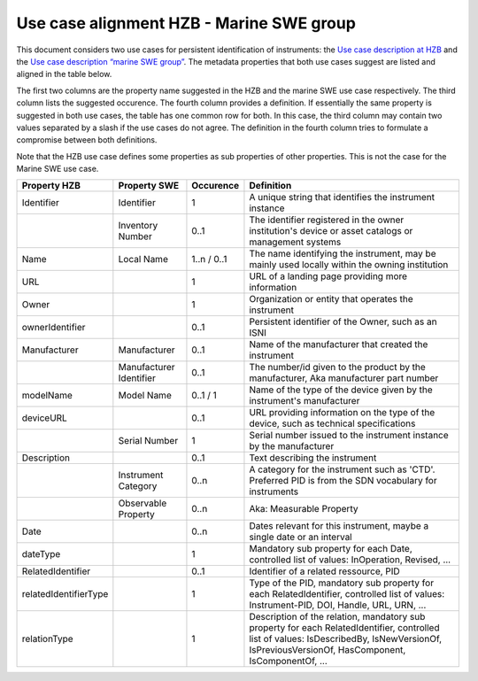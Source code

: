 Use case alignment HZB - Marine SWE group
=========================================

This document considers two use cases for persistent identification of
instruments: the `Use case description at HZB`_ and the `Use case
description “marine SWE group”`_.  The metadata properties that both
use cases suggest are listed and aligned in the table below.

The first two columns are the property name suggested in the HZB and
the marine SWE use case respectively.  The third column lists the
suggested occurence.  The fourth column provides a definition.  If
essentially the same property is suggested in both use cases, the
table has one common row for both.  In this case, the third column may
contain two values separated by a slash if the use cases do not
agree.  The definition in the fourth column tries to formulate a
compromise between both definitions.

Note that the HZB use case defines some properties as sub properties
of other properties.  This is not the case for the Marine SWE use case.

+-----------------------+--------------+-----------+---------------------------+
| Property HZB          | Property SWE | Occurence | Definition                |
+=======================+==============+===========+===========================+
| Identifier            | Identifier   | 1         | A unique string that      |
|                       |              |           | identifies the instrument |
|                       |              |           | instance                  |
+-----------------------+--------------+-----------+---------------------------+
|                       | Inventory    | 0..1      | The identifier registered |
|                       | Number       |           | in the owner              |
|                       |              |           | institution's device or   |
|                       |              |           | asset catalogs or         |
|                       |              |           | management systems        |
+-----------------------+--------------+-----------+---------------------------+
| Name                  | Local Name   | 1..n /    | The name identifying the  |
|                       |              | 0..1      | instrument, may be mainly |
|                       |              |           | used locally within the   |
|                       |              |           | owning institution        |
+-----------------------+--------------+-----------+---------------------------+
| URL                   |              | 1         | URL of a landing page     |
|                       |              |           | providing more            |
|                       |              |           | information               |
+-----------------------+--------------+-----------+---------------------------+
| Owner                 |              | 1         | Organization or entity    |
|                       |              |           | that operates the         |
|                       |              |           | instrument                |
+-----------------------+--------------+-----------+---------------------------+
| ownerIdentifier       |              | 0..1      | Persistent identifier of  |
|                       |              |           | the Owner, such as an     |
|                       |              |           | ISNI                      |
+-----------------------+--------------+-----------+---------------------------+
| Manufacturer          | Manufacturer | 0..1      | Name of the manufacturer  |
|                       |              |           | that created the          |
|                       |              |           | instrument                |
+-----------------------+--------------+-----------+---------------------------+
|                       | Manufacturer | 0..1      | The number/id given to    |
|                       | Identifier   |           | the product by the        |
|                       |              |           | manufacturer, Aka         |
|                       |              |           | manufacturer part number  |
+-----------------------+--------------+-----------+---------------------------+
| modelName             | Model Name   | 0..1 / 1  | Name of the type of the   |
|                       |              |           | device given by the       |
|                       |              |           | instrument's manufacturer |
+-----------------------+--------------+-----------+---------------------------+
| deviceURL             |              | 0..1      | URL providing information |
|                       |              |           | on the type of the        |
|                       |              |           | device, such as technical |
|                       |              |           | specifications            |
+-----------------------+--------------+-----------+---------------------------+
|                       | Serial       | 1         | Serial number issued to   |
|                       | Number       |           | the instrument instance   |
|                       |              |           | by the manufacturer       |
+-----------------------+--------------+-----------+---------------------------+
| Description           |              | 0..1      | Text describing the       |
|                       |              |           | instrument                |
+-----------------------+--------------+-----------+---------------------------+
|                       | Instrument   | 0..n      | A category for the        |
|                       | Category     |           | instrument such as 'CTD'. |
|                       |              |           | Preferred PID is from the |
|                       |              |           | SDN vocabulary for        |
|                       |              |           | instruments               |
+-----------------------+--------------+-----------+---------------------------+
|                       | Observable   | 0..n      | Aka: Measurable Property  |
|                       | Property     |           |                           |
|                       |              |           |                           |
|                       |              |           |                           |
+-----------------------+--------------+-----------+---------------------------+
| Date                  |              | 0..n      | Dates relevant for this   |
|                       |              |           | instrument, maybe a       |
|                       |              |           | single date or an         |
|                       |              |           | interval                  |
+-----------------------+--------------+-----------+---------------------------+
| dateType              |              | 1         | Mandatory sub property    |
|                       |              |           | for each Date, controlled |
|                       |              |           | list of values:           |
|                       |              |           | InOperation, Revised, ... |
+-----------------------+--------------+-----------+---------------------------+
| RelatedIdentifier     |              | 0..1      | Identifier of a related   |
|                       |              |           | ressource, PID            |
+-----------------------+--------------+-----------+---------------------------+
| relatedIdentifierType |              | 1         | Type of the PID,          |
|                       |              |           | mandatory sub property    |
|                       |              |           | for each                  |
|                       |              |           | RelatedIdentifier,        |
|                       |              |           | controlled list of        |
|                       |              |           | values: Instrument-PID,   |
|                       |              |           | DOI, Handle, URL, URN,    |
|                       |              |           | ...                       |
+-----------------------+--------------+-----------+---------------------------+
| relationType          |              | 1         | Description of the        |
|                       |              |           | relation, mandatory sub   |
|                       |              |           | property for each         |
|                       |              |           | RelatedIdentifier,        |
|                       |              |           | controlled list of        |
|                       |              |           | values: IsDescribedBy,    |
|                       |              |           | IsNewVersionOf,           |
|                       |              |           | IsPreviousVersionOf,      |
|                       |              |           | HasComponent,             |
|                       |              |           | IsComponentOf, ...        |
+-----------------------+--------------+-----------+---------------------------+


.. _Use case description at HZB: https://docs.google.com/document/d/1NazXoTUmQZG68ijA9569iRuDl0aDIMegrtnwy-cnaqw
.. _Use case description “marine SWE group”: https://docs.google.com/document/d/1yj_iOABBPmpX38b9khawJjr-yyo96W6GCxxN4LKpQmo
